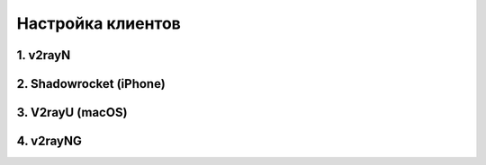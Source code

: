 Настройка клиентов
##################

1. v2rayN
=========

2. Shadowrocket (iPhone)
========================

3. V2rayU (macOS)
=================

4. v2rayNG
==========

